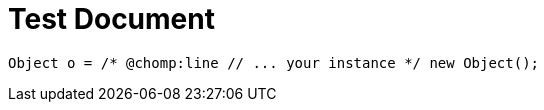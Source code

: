 = Test Document

[source,java]
----
Object o = /* @chomp:line // ... your instance */ new Object();
----

